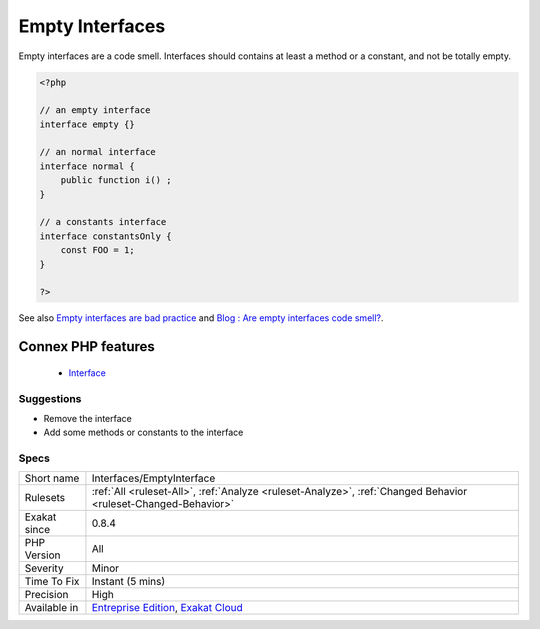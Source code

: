 .. _interfaces-emptyinterface:


.. _empty-interfaces:

Empty Interfaces
++++++++++++++++

.. meta::
	:description:
		Empty Interfaces: Empty interfaces are a code smell.
	:twitter:card: summary_large_image
	:twitter:site: @exakat
	:twitter:title: Empty Interfaces
	:twitter:description: Empty Interfaces: Empty interfaces are a code smell
	:twitter:creator: @exakat
	:twitter:image:src: https://www.exakat.io/wp-content/uploads/2020/06/logo-exakat.png
	:og:image: https://www.exakat.io/wp-content/uploads/2020/06/logo-exakat.png
	:og:title: Empty Interfaces
	:og:type: article
	:og:description: Empty interfaces are a code smell
	:og:url: https://exakat.readthedocs.io/en/latest/Reference/Rules/Empty Interfaces.html
	:og:locale: en

.. raw:: html


	<script type="application/ld+json">{"@context":"https:\/\/schema.org","@graph":[{"@type":"WebPage","@id":"https:\/\/php-tips.readthedocs.io\/en\/latest\/Reference\/Rules\/Interfaces\/EmptyInterface.html","url":"https:\/\/php-tips.readthedocs.io\/en\/latest\/Reference\/Rules\/Interfaces\/EmptyInterface.html","name":"Empty Interfaces","isPartOf":{"@id":"https:\/\/www.exakat.io\/"},"datePublished":"Fri, 10 Jan 2025 09:46:18 +0000","dateModified":"Fri, 10 Jan 2025 09:46:18 +0000","description":"Empty interfaces are a code smell","inLanguage":"en-US","potentialAction":[{"@type":"ReadAction","target":["https:\/\/exakat.readthedocs.io\/en\/latest\/Empty Interfaces.html"]}]},{"@type":"WebSite","@id":"https:\/\/www.exakat.io\/","url":"https:\/\/www.exakat.io\/","name":"Exakat","description":"Smart PHP static analysis","inLanguage":"en-US"}]}</script>

Empty interfaces are a code smell. Interfaces should contains at least a method or a constant, and not be totally empty.

.. code-block:: php
   
   <?php
   
   // an empty interface
   interface empty {}
   
   // an normal interface
   interface normal {
       public function i() ;
   }
   
   // a constants interface
   interface constantsOnly {
       const FOO = 1;
   }
   
   ?>

See also `Empty interfaces are bad practice <https://r.je/empty-interfaces-bad-practice.html>`_ and `Blog : Are empty interfaces code smell? <https://hackernoon.com/are-interfaces-code-smell-bd19abc266d3>`_.

Connex PHP features
-------------------

  + `Interface <https://php-dictionary.readthedocs.io/en/latest/dictionary/interface.ini.html>`_


Suggestions
___________

* Remove the interface
* Add some methods or constants to the interface




Specs
_____

+--------------+-------------------------------------------------------------------------------------------------------------------------+
| Short name   | Interfaces/EmptyInterface                                                                                               |
+--------------+-------------------------------------------------------------------------------------------------------------------------+
| Rulesets     | :ref:`All <ruleset-All>`, :ref:`Analyze <ruleset-Analyze>`, :ref:`Changed Behavior <ruleset-Changed-Behavior>`          |
+--------------+-------------------------------------------------------------------------------------------------------------------------+
| Exakat since | 0.8.4                                                                                                                   |
+--------------+-------------------------------------------------------------------------------------------------------------------------+
| PHP Version  | All                                                                                                                     |
+--------------+-------------------------------------------------------------------------------------------------------------------------+
| Severity     | Minor                                                                                                                   |
+--------------+-------------------------------------------------------------------------------------------------------------------------+
| Time To Fix  | Instant (5 mins)                                                                                                        |
+--------------+-------------------------------------------------------------------------------------------------------------------------+
| Precision    | High                                                                                                                    |
+--------------+-------------------------------------------------------------------------------------------------------------------------+
| Available in | `Entreprise Edition <https://www.exakat.io/entreprise-edition>`_, `Exakat Cloud <https://www.exakat.io/exakat-cloud/>`_ |
+--------------+-------------------------------------------------------------------------------------------------------------------------+


